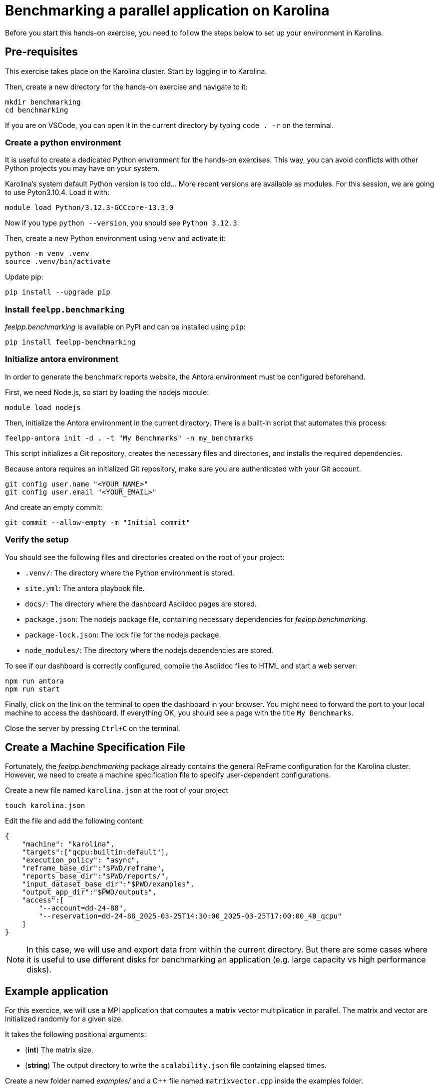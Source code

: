 = Benchmarking a parallel application on Karolina

Before you start this hands-on exercise, you need to follow the steps below to set up your environment in Karolina.

== Pre-requisites

This exercise takes place on the Karolina cluster. Start by logging in to Karolina.

Then, create a new directory for the hands-on exercise and navigate to it:

[source,bash]
----
mkdir benchmarking
cd benchmarking
----

If you are on VSCode, you can open it in the current directory by typing `code . -r` on the terminal.

=== Create a python environment

It is useful to create a dedicated Python environment for the hands-on exercises. This way, you can avoid conflicts with other Python projects you may have on your system.

Karolina's system default Python version is too old... More recent versions are available as modules. For this session, we are going to use Pyton3.10.4. Load it with:

[source,bash]
----
module load Python/3.12.3-GCCcore-13.3.0
----

Now if you type `python --version`, you should see `Python 3.12.3`.

Then, create a new Python environment using `venv` and activate it:

[source,bash]
----
python -m venv .venv
source .venv/bin/activate
----

Update pip:

[source,bash]
----
pip install --upgrade pip
----

=== Install `feelpp.benchmarking`

_feelpp.benchmarking_ is available on PyPI and can be installed using `pip`:

[source,bash]
----
pip install feelpp-benchmarking
----

=== Initialize antora environment

In order to generate the benchmark reports website, the Antora environment must be configured beforehand.

First, we need Node.js, so start by loading the nodejs module:

[source,bash]
----
module load nodejs
----


Then, initialize the Antora environment in the current directory. There is a built-in script that automates this process:

[source,bash]
----
feelpp-antora init -d . -t "My Benchmarks" -n my_benchmarks
----

This script initializes a Git repository, creates the necessary files and directories, and installs the required dependencies.

Because antora requires an initialized Git repository, make sure you are authenticated with your Git account.

[source,bash]
----
git config user.name "<YOUR_NAME>"
git config user.email "<YOUR_EMAIL>"
----

And create an empty commit:

[source,bash]
----
git commit --allow-empty -m "Initial commit"
----


=== Verify the setup

You should see the following files and directories created on the root of your project:

- `.venv/`: The directory where the Python environment is stored.
- `site.yml`: The antora playbook file.
- `docs/`: The directory where the dashboard Asciidoc pages are stored.
- `package.json`: The nodejs package file, containing necessary dependencies for _feelpp.benchmarking_.
- `package-lock.json`: The lock file for the nodejs package.
- `node_modules/`: The directory where the nodejs dependencies are stored.


To see if our dashboard is correctly configured, compile the Asciidoc files to HTML and start a web server:

[source,bash]
----
npm run antora
npm run start
----

Finally, click on the link on the terminal to open the dashboard in your browser. You might need to forward the port to your local machine to access the dashboard.
If everything OK, you should see a page with the title `My Benchmarks`.

Close the server by pressing `Ctrl+C` on the terminal.


== Create a Machine Specification File

Fortunately, the _feelpp.benchmarking_ package already contains the general ReFrame configuration for the Karolina cluster. However, we need to create a machine specification file to specify user-dependent configurations.

Create a new file named `karolina.json` at the root of your project

[source,bash]
----
touch karolina.json
----

Edit the file and add the following content:

[source,json]
----
{
    "machine": "karolina",
    "targets":["qcpu:builtin:default"],
    "execution_policy": "async",
    "reframe_base_dir":"$PWD/reframe",
    "reports_base_dir":"$PWD/reports/",
    "input_dataset_base_dir":"$PWD/examples",
    "output_app_dir":"$PWD/outputs",
    "access":[
        "--account=dd-24-88",
        "--reservation=dd-24-88_2025-03-25T14:30:00_2025-03-25T17:00:00_40_qcpu"
    ]
}
----

[NOTE]
====
In this case, we will use and export data from within the current directory. But there are some cases where it is useful to use different disks for benchmarking an application (e.g. large capacity vs high performance disks).
====

== Example application

For this exercice, we will use a MPI application that computes a matrix vector multiplication in parallel. The matrix and vector are initialized randomly for a given size.

It takes the following positional arguments:

- (*int*) The matrix size.
- (*string*) The output directory to write the `scalability.json` file containing elapsed times.

Create a new folder named _examples/_ and a C++ file named `matrixvector.cpp` inside the examples folder.

[source,bash]
----
mkdir examples
touch examples/matrixvector.cpp
----

Copy the following code to the `matrixvector.cpp` file:

[source,cpp]
----
#include <mpi.h>
#include <iostream>
#include <random>
#include <fstream>
#include <vector>
#include <numeric>
#include <string>
#include <filesystem>

namespace fs = std::filesystem;

void fill_matrix_vector(std::vector<double>& matrix, std::vector<double>& vector) {
    std::mt19937 gen(42);
    std::uniform_real_distribution<double> dist(0.0, 1.0);
    for (double& x : matrix) x = dist(gen);
    for (double& x : vector) x = dist(gen);
}

int main(int argc, char** argv)
{
    MPI_Init(&argc, &argv);

    int rank, size;
    MPI_Comm_rank(MPI_COMM_WORLD, &rank);
    MPI_Comm_size(MPI_COMM_WORLD, &size);

    if ( argc < 3 )
    {
        if (rank == 0)
            std::cerr << "Usage: " << argv[0] << " <N> <output_directory>\n";
        MPI_Finalize();
        return 1;
    }

    int N = std::stoi(argv[1]);
    fs::path output_dir = argv[2];

    int rows_per_proc = N / size;
    std::vector<double> vector(N);
    std::vector<double> local_matrix(rows_per_proc * N);
    std::vector<double> matrix(rank == 0 ? N * N : 0);
    std::vector<double> result(rank == 0 ? N : 0);

    double start_fill_time = MPI_Wtime();

    if (rank == 0) fill_matrix_vector(matrix, vector);

    MPI_Scatter(matrix.data(), rows_per_proc * N, MPI_DOUBLE, local_matrix.data(), rows_per_proc * N, MPI_DOUBLE, 0, MPI_COMM_WORLD);

    MPI_Bcast(vector.data(), N, MPI_DOUBLE, 0, MPI_COMM_WORLD);
    double end_fill_time = MPI_Wtime();

    double start_time = MPI_Wtime();

    for (int avg_i = 0; avg_i < 10; avg_i++)
    {
        std::vector<double> local_result(rows_per_proc, 0);
        for (int i = 0; i < rows_per_proc; ++i)
            for (int j = 0; j < N; ++j)
                local_result[i] += local_matrix[i * N + j] * vector[j];

        MPI_Gather(local_result.data(), rows_per_proc, MPI_DOUBLE, result.data(), rows_per_proc, MPI_DOUBLE, 0, MPI_COMM_WORLD);
    }
    double end_time = MPI_Wtime();
    double compute_elapsed = (end_time - start_time)/10;

    if (rank == 0){
        std::cout << "Fill time: " << (end_fill_time - start_fill_time) << " s\n";
        std::cout << "Compute time: " << compute_elapsed << " s\n";

        fs::path filename = "scalability.json";

        if (!fs::exists(output_dir))
            fs::create_directories(output_dir);

        std::ofstream scal_outfile(output_dir/filename);
        if ( scal_outfile.is_open() )
        {
            scal_outfile << "{\n";
            scal_outfile << "  \"elapsed_fill\": " << (end_fill_time - start_fill_time) << ",\n";
            scal_outfile << "  \"elapsed_compute\": " << compute_elapsed << "\n";
            scal_outfile << "}\n";
            scal_outfile.close();
        }
        else
            std::cerr << "[OOPSIE] Error opening file for writing." << std::endl;

    }

    MPI_Finalize();

    return 0;
}
----

We now need to compile the application. To do so (quickly), we will use the `mpicxx` compiler.

First, we need to load OpenMPI:

[source,bash]
----
module load OpenMPI/4.1.4-GCC-12.2.0
----

Then, compile the application:

[source,bash]
----
mpicxx examples/matrixvector.cpp -o examp
les/matrixvector
----


== Create a Benchmark Specification File

It is now time to describe the benchmark.

Create the file `matrixvector_benchmark.json` in the root of your project

[source,bash]
----
touch matrixvector_benchmark.json
----

Copy the following template

[source,json]
----
{
    "executable": "{{machine.input_dataset_base_dir}}/matrixvector",
    "use_case_name": "Multiplication",
    "timeout":"0-0:5:0",
    "output_directory": "{{machine.output_app_dir}}/matrixvector",
    "options": [
        "{{parameters.elements.value}}",
        "{{output_directory}}/{{instance}}"
    ],
    "scalability": {
        "directory": "{{output_directory}}/{{instance}}/",
        "stages": [
            {
                "name":"",
                "filepath": "scalability.json",
                "format": "json",
                "variables_path":"*"
            }
        ]
    },
    "sanity": { "success": [], "error": ["[OOPSIE]"] },
    "resources":{ "tasks":"<TODO>", "exclusive_access":false },
    "parameters": [
        {
            "name": "<TODO>",
            "<TODO>": <TODO>
        },
        {
            "name":"elements",
            "linspace":{ "min":10000, "max":40000, "n_steps":4 }
        }
    ]
}
----


.Exercise: Benchmark Specification File
[.exer#exer:1]
****
Complete the <TODO> fields in the JSON file in order to benchmark the Matrix-Vector multiplication using 1, 2, 4, 8, 16, 32, 64 and 128 tasks.
****


[TIP]
====
- Multiple parameter generators are available, some examples are:
    - `"linspace":{"min": 1, "max":2, "n_steps":10}`
    - `"sequence":[1,2,3]`,
    - `"geometric":{"start":1,"ratio":2, "n_steps":10}`
    - `"range":{"min":1,"max":10,"step":1}`
====


.Solution
[%collapsible.proof]
====
[source,json]
----
{
    "resources":{ "tasks":"{{parameters.tasks.value}}", "exclusive_access":false },
    "parameters": [
        {
            //Any name would work
            "name": "tasks",
            "sequence": [1,2,4,8,16,32,64,128]
            //"geometric": {"start":1, "ratio":2, "n_steps":8}
        },
        {
            "name":"elements",
            "linspace":{ "min":10000, "max":40000, "n_steps":4 }
        }
    ]
}
----
====


== Create a Figure Description File

Create the file `matrixvector_plots.json` in the root of your project

[source,bash]
----
touch matrixvector_plots.json
----

And copy the following file to configure a speedup plot.

[source,json]
----
{
    "plots":[
        {
            "title": "Speedup",
            "plot_types": [ "scatter" ],
            "transformation": "speedup",
            "variables": [ "elapsed_fill","elapsed_compute" ],
            "names": ["Fill","Compute"],
            "xaxis": { "parameter": "tasks", "label": "Number of tasks" },
            "yaxis": { "label": "Speedup" },
            "secondary_axis":{ "parameter":"elements", "label":"N" }
        }
    ]
}
----


== Run the benchmark and visualize the results

To launch the benchmarks, use the following command:

[source,bash]
----
feelpp-benchmarking-exec --machine-config karolina.json \
                            --benchmark-config matrixvector_benchmark.json \
                            --plots-config matrixvector_plots.json \
                            --website
----

